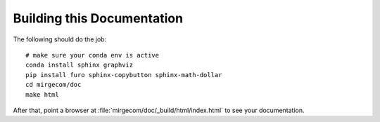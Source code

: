 Building this Documentation
===========================

The following should do the job::

    # make sure your conda env is active
    conda install sphinx graphviz
    pip install furo sphinx-copybutton sphinx-math-dollar
    cd mirgecom/doc
    make html

After that, point a browser at :file:`mirgecom/doc/_build/html/index.html` to
see your documentation.
